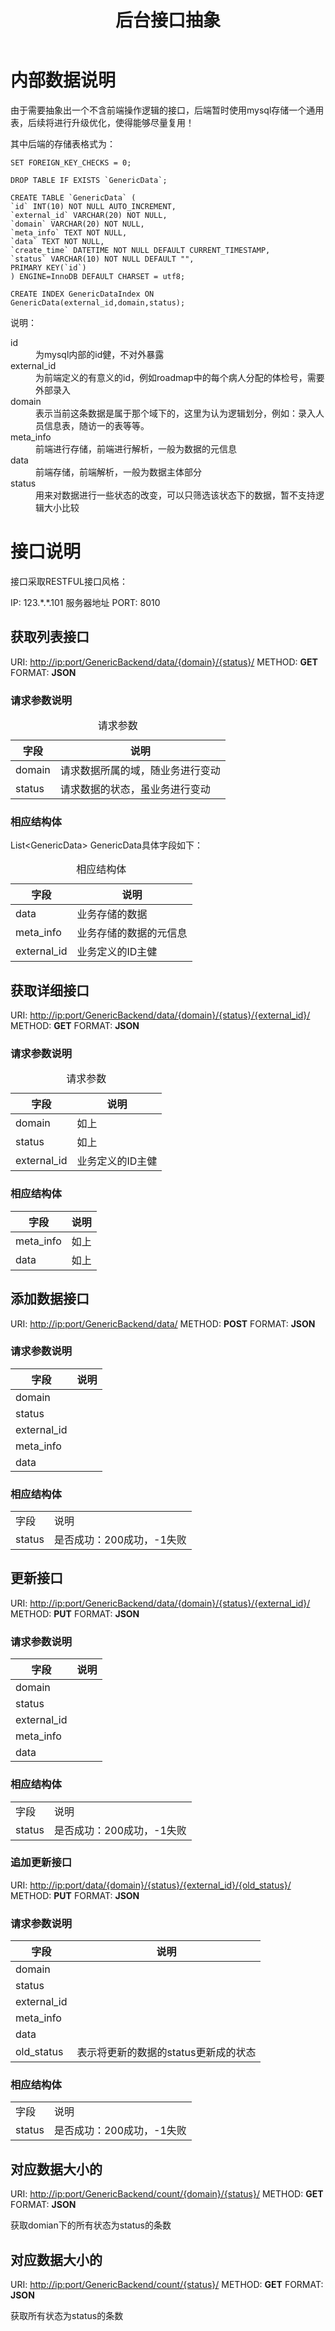 #+TITLE: 后台接口抽象
#+OPTIONS: ^:nil

* 内部数据说明
  由于需要抽象出一个不含前端操作逻辑的接口，后端暂时使用mysql存储一个通用表，后续将进行升级优化，使得能够尽量复用！

  其中后端的存储表格式为：
  #+BEGIN_SRC mysql
  SET FOREIGN_KEY_CHECKS = 0;

  DROP TABLE IF EXISTS `GenericData`;

  CREATE TABLE `GenericData` (
  `id` INT(10) NOT NULL AUTO_INCREMENT,
  `external_id` VARCHAR(20) NOT NULL,
  `domain` VARCHAR(20) NOT NULL,
  `meta_info` TEXT NOT NULL,
  `data` TEXT NOT NULL,
  `create_time` DATETIME NOT NULL DEFAULT CURRENT_TIMESTAMP,
  `status` VARCHAR(10) NOT NULL DEFAULT "",
  PRIMARY KEY(`id`)
  ) ENGINE=InnoDB DEFAULT CHARSET = utf8;

  CREATE INDEX GenericDataIndex ON GenericData(external_id,domain,status);
  #+END_SRC

  说明：
  + id :: 为mysql内部的id健，不对外暴露
  + external_id :: 为前端定义的有意义的id，例如roadmap中的每个病人分配的体检号，需要外部录入
  + domain :: 表示当前这条数据是属于那个域下的，这里为认为逻辑划分，例如：录入人员信息表，随访一的表等等。
  + meta_info :: 前端进行存储，前端进行解析，一般为数据的元信息
  + data :: 前端存储，前端解析，一般为数据主体部分
  + status :: 用来对数据进行一些状态的改变，可以只筛选该状态下的数据，暂不支持逻辑大小比较

* 接口说明
  接口采取RESTFUL接口风格：

  IP:   123.*.*.101 服务器地址
  PORT: 8010
** 获取列表接口
   URI: http://ip:port/GenericBackend/data/{domain}/{status}/
   METHOD: *GET*
   FORMAT: *JSON*

***  请求参数说明
    #+CAPTION: 请求参数
    | 字段   | 说明                             |
    |--------+----------------------------------|
    | domain | 请求数据所属的域，随业务进行变动 |
    | status | 请求数据的状态，虽业务进行变动   |
*** 相应结构体
    List<GenericData> GenericData具体字段如下：
    #+CAPTION: 相应结构体
    | 字段        | 说明                   |
    |-------------+------------------------|
    | data        | 业务存储的数据         |
    | meta_info   | 业务存储的数据的元信息 |
    | external_id | 业务定义的ID主健       |

** 获取详细接口
   URI: http://ip:port/GenericBackend/data/{domain}/{status}/{external_id}/
   METHOD: *GET*
   FORMAT: *JSON*

*** 请求参数说明
    #+CAPTION: 请求参数
    | 字段        | 说明 |
    |-------------+------|
    | domain      | 如上 |
    | status      | 如上 |
    | external_id | 业务定义的ID主健 |
*** 相应结构体
    | 字段      | 说明 |
    |-----------+------|
    | meta_info | 如上 |
    | data      | 如上 |

** 添加数据接口
   URI: http://ip:port/GenericBackend/data/
   METHOD: *POST*
   FORMAT: *JSON*

*** 请求参数说明
    | 字段        | 说明 |
    |-------------+------|
    | domain      |      |
    | status      |      |
    | external_id |      |
    | meta_info   |      |
    | data        |      |

*** 相应结构体
    | 字段 | 说明 |
    | status | 是否成功：200成功，-1失败 |

** 更新接口
   URI: http://ip:port/GenericBackend/data/{domain}/{status}/{external_id}/
   METHOD: *PUT*
   FORMAT: *JSON*

*** 请求参数说明
    | 字段        | 说明 |
    |-------------+------|
    | domain      |      |
    | status      |      |
    | external_id |      |
    | meta_info   |      |
    | data        |      |

*** 相应结构体
    | 字段 | 说明 |
    | status | 是否成功：200成功，-1失败 |

*** 追加更新接口
   URI: http://ip:port/data/{domain}/{status}/{external_id}/{old_status}/
   METHOD: *PUT*
   FORMAT: *JSON*

*** 请求参数说明
    | 字段        | 说明                                 |
    |-------------+--------------------------------------|
    | domain      |                                      |
    | status      |                                      |
    | external_id |                                      |
    | meta_info   |                                      |
    | data        |                                      |
    | old_status  | 表示将更新的数据的status更新成的状态 |


*** 相应结构体
    | 字段 | 说明 |
    | status | 是否成功：200成功，-1失败 |

** 对应数据大小的
    URI: http://ip:port/GenericBackend/count/{domain}/{status}/
    METHOD: *GET*
    FORMAT: *JSON*

    获取domian下的所有状态为status的条数

** 对应数据大小的
    URI: http://ip:port/GenericBackend/count/{status}/
    METHOD: *GET*
    FORMAT: *JSON*

    获取所有状态为status的条数
